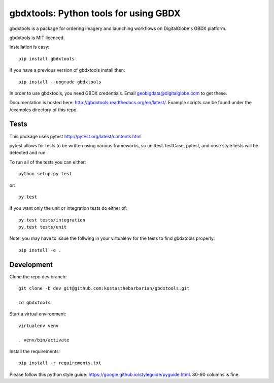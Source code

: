 ======================================
gbdxtools: Python tools for using GBDX
======================================

.. image:: https://badge.fury.io/py/gbdxtools.svg
    :target: https://badge.fury.io/py/gbdxtools

gbdxtools is a package for ordering imagery and launching workflows on DigitalGlobe's GBDX platform.

gbdxtools is MIT licenced.

Installation is easy::

    pip install gbdxtools

If you have a previous version of gbdxtools install then::

    pip install --upgrade gbdxtools

In order to use gbdxtools, you need GBDX credentials. Email geobigdata@digitalglobe.com to get these.

Documentation is hosted here: http://gbdxtools.readthedocs.org/en/latest/. 
Example scripts can be found under the /examples directory of this repo.


Tests
-----

This package uses pytest http://pytest.org/latest/contents.html

pytest allows for tests to be written using various frameworks, so unittest.TestCase, pytest, and nose style tests will be detected and run

To run all of the tests you can either::

    python setup.py test

or::
    
    py.test

If you want only the unit or integration tests do either of::

    py.test tests/integration
    py.test tests/unit

Note: you may have to issue the follwing in your virtualenv for the tests to find gbdxtools properly::

    pip install -e .


Development
-----------

Clone the repo dev branch::

   git clone -b dev git@github.com:kostasthebarbarian/gbdxtools.git
   
   cd gbdxtools

Start a virtual environment::
   
   virtualenv venv
   
   . venv/bin/activate
 
Install the requirements::

   pip install -r requirements.txt

Please follow this python style guide: https://google.github.io/styleguide/pyguide.html.
80-90 columns is fine. 

